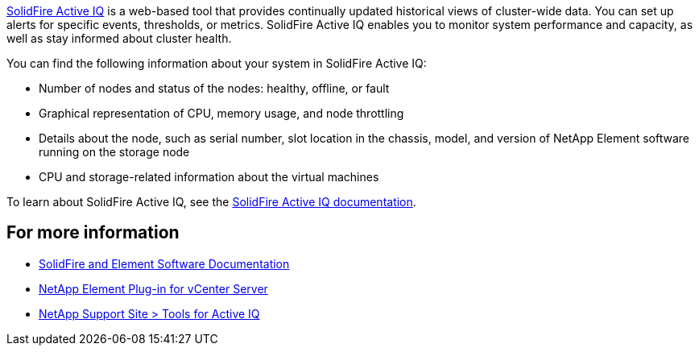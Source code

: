 https://activeiq.solidfire.com[SolidFire Active IQ^] is a web-based tool that provides continually updated historical views of cluster-wide data. You can set up alerts for specific events, thresholds, or metrics. SolidFire Active IQ enables you to monitor system performance and capacity, as well as stay informed about cluster health.

You can find the following information about your system in SolidFire Active IQ:

* Number of nodes and status of the nodes: healthy, offline, or fault
* Graphical representation of CPU, memory usage, and node throttling
* Details about the node, such as serial number, slot location in the chassis, model, and version of NetApp Element software running on the storage node
* CPU and storage-related information about the virtual machines

To learn about SolidFire Active IQ, see the https://docs.netapp.com/us-en/solidfire-active-iq/index.html[SolidFire Active IQ documentation^].

== For more information
* https://docs.netapp.com/us-en/element-software/index.html[SolidFire and Element Software Documentation]
* https://docs.netapp.com/us-en/vcp/index.html[NetApp Element Plug-in for vCenter Server^]
* https://mysupport.netapp.com/site/tools/tool-eula/5ddb829ebd393e00015179b2[NetApp Support Site > Tools for Active IQ^]
